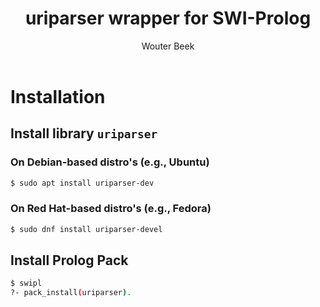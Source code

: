 #+TITLE: uriparser wrapper for SWI-Prolog
#+AUTHOR: Wouter Beek

* Installation
** Install library ~uriparser~
*** On Debian-based distro's (e.g., Ubuntu)
#+BEGIN_SRC sh
$ sudo apt install uriparser-dev
#+END_SRC
*** On Red Hat-based distro's (e.g., Fedora)
#+BEGIN_SRC sh
$ sudo dnf install uriparser-devel
#+END_SRC
** Install Prolog Pack
#+BEGIN_SRC sh
$ swipl
?- pack_install(uriparser).
#+END_SRC
